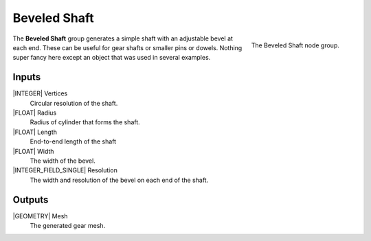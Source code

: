 .. _beveled-shaft:

*************
Beveled Shaft
*************

.. figure:: /images/nodes-beveled_shaft.png
   :align: right

   The Beveled Shaft node group.

The **Beveled Shaft** group generates a simple shaft with an
adjustable bevel at each end. These can be useful for gear shafts or
smaller pins or dowels. Nothing super fancy here except an object that
was used in several examples.

Inputs
======

|INTEGER| Vertices
    Circular resolution of the shaft.

|FLOAT| Radius
    Radius of cylinder that forms the shaft.

|FLOAT| Length
    End-to-end length of the shaft

|FLOAT| Width
    The width of the bevel.

|INTEGER_FIELD_SINGLE| Resolution
    The width and resolution of the bevel on each end of the shaft.


Outputs
=======

|GEOMETRY| Mesh
   The generated gear mesh.
